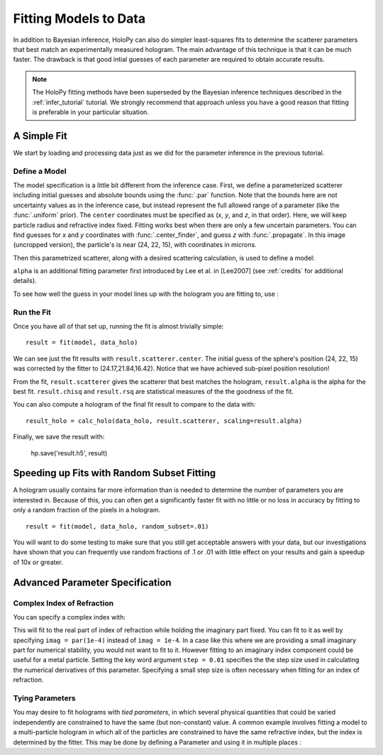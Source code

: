 .. _fit_tutorial:

Fitting Models to Data
======================

In addition to Bayesian inference, HoloPy can also do simpler least-squares fits to determine the scatterer parameters that best match
an experimentally measured hologram. The main advantage of this technique is that it can be much faster.
The drawback is that good intial guesses of each parameter are required to obtain accurate results.

..  note::

    The HoloPy fitting methods have been superseded by the Bayesian inference
    techniques described in the :ref:`infer_tutorial` tutorial. We strongly
    recommend that approach unless you have a good reason that fitting is
    preferable in your particular situation.

A Simple Fit
~~~~~~~~~~~~

We start by loading and processing data just as we did for the parameter inference in the previous tutorial.

..  testcode::

    import holopy as hp
    import numpy as np
    from holopy.core.io import get_example_data_path, load_average
    from holopy.core.process import bg_correct, subimage, normalize
    from holopy.scattering import Sphere, calc_holo

    # load an image
    imagepath = get_example_data_path('image01.jpg')
    raw_holo = hp.load_image(imagepath, spacing = 0.0851, medium_index = 1.33, illum_wavelen = 0.66, illum_polarization = (1,0))
    bgpath = get_example_data_path(['bg01.jpg','bg02.jpg','bg03.jpg'])
    bg = load_average(bgpath, refimg = raw_holo)
    data_holo = bg_correct(raw_holo, bg)

    # process the image
    data_holo = subimage(data_holo, [250,250], 200)
    data_holo = normalize(data_holo)

Define a Model
--------------
The model specification is a little bit different from the inference case.
First, we define a parameterized scatterer including initial guesses and absolute bounds
using the :func:`.par` function. Note that the bounds here are not uncertainty values as in
the inference case, but instead represent the full allowed range of a parameter (like the :func:`.uniform` prior).
The ``center`` coordinates must be specified as (`x`, `y`, and `z`, in that order).
Here, we will keep particle radius and refractive index fixed. Fitting works best when there are only a few uncertain parameters.
You can find guesses for `x` and `y` coordinates with :func:`.center_finder`, and guess `z` with :func:`.propagate`.
In this image (uncropped version), the particle's is near (24, 22, 15), with coordinates in microns. 

..  testcode::

    from holopy.fitting import par, fit, Model
    par_s = Sphere(center = (par(guess = 24, limit = [15,30]),
      par(22, [15, 30]), par(15, [10, 20])), r = .5, n = 1.58)

Then this parametrized scatterer, along with a desired scattering calculation, is
used to define a model:

..  testcode::

   model = Model(par_s, calc_holo, alpha = par(.6, [.1, 1]))

``alpha`` is an additional fitting parameter first introduced by Lee
et al. in [Lee2007] (see :ref:`credits` for additional details).

To see how well the guess in your model lines up with the hologram you
are fitting to, use :

..  testcode::

    guess_holo = calc_holo(data_holo, par_s, scaling=model.alpha)

Run the Fit
-----------

Once you have all of that set up, running the fit is almost
trivially simple::

    result = fit(model, data_holo)

We can see just the fit results with ``result.scatterer.center``.
The initial guess of the sphere's position (24, 22, 15)
was corrected by the fitter to (24.17,21.84,16.42). Notice that we have achieved sub-pixel position resolution!

From the fit,
``result.scatterer`` gives the scatterer that best matches the hologram,
``result.alpha`` is the alpha for the best fit.  ``result.chisq`` and
``result.rsq`` are statistical measures of the the goodness of the fit.

You can also compute a hologram of the final fit result to compare to
the data with::

  result_holo = calc_holo(data_holo, result.scatterer, scaling=result.alpha)

Finally, we save the result with:

  hp.save('result.h5', result)

.. _random_subset:

Speeding up Fits with Random Subset Fitting
~~~~~~~~~~~~~~~~~~~~~~~~~~~~~~~~~~~~~~~~~~~

A hologram usually contains far more information than is needed to
determine the number of parameters you are interested in. Because of
this, you can often get a significantly faster fit with no little or
no loss in accuracy by fitting to only a random fraction of the pixels
in a hologram. ::

  result = fit(model, data_holo, random_subset=.01)

You will want to do some testing to make sure that you still get
acceptable answers with your data, but our investigations have shown
that you can frequently use random fractions of .1 or .01 with little
effect on your results and gain a speedup of 10x or greater.

Advanced Parameter Specification
~~~~~~~~~~~~~~~~~~~~~~~~~~~~~~~~

Complex Index of Refraction
---------------------------

You can specify a complex index with:

..  testcode::

  from holopy.fitting import ComplexParameter
  Sphere(n = ComplexParameter(real = par(1.58, step = 0.01), imag = 1e-4))

This will fit to the real part of index of refraction while holding
the imaginary part fixed.  You can fit to it as well by specifying
``imag = par(1e-4)`` instead of ``imag = 1e-4``. In a case like this
where we are providing a small imaginary part for numerical stability,
you would not want to fit to it. However fitting to an imaginary index
component could be useful for a metal particle. Setting the key word argument ``step = 0.01`` specifies the the step size used in calculating
the numerical derivatives of this parameter. Specifying a small step
size is often necessary when fitting for an index of refraction.

Tying Parameters
----------------

You may desire to fit holograms with *tied parameters*, in which
several physical quantities that could be varied independently are
constrained to have the same (but non-constant) value. A common
example involves fitting a model to a multi-particle hologram in which
all of the particles are constrained to have the same refractive
index, but the index is determined by the fitter.  This may be done by
defining a Parameter and using it in multiple places :

..  testcode::

  from holopy.scattering import Spheres
  n1 = par(1.59)
  sc = Spheres([Sphere(n = n1, r = par(0.5e-6), \
    center = [10., 10., 20.]), \
    Sphere(n = n1, r = par(0.5e-6), center = [9., 11., 21.])])
